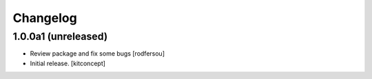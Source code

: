 Changelog
=========


1.0.0a1 (unreleased)
------------------

- Review package and fix some bugs
  [rodfersou]

- Initial release.
  [kitconcept]
